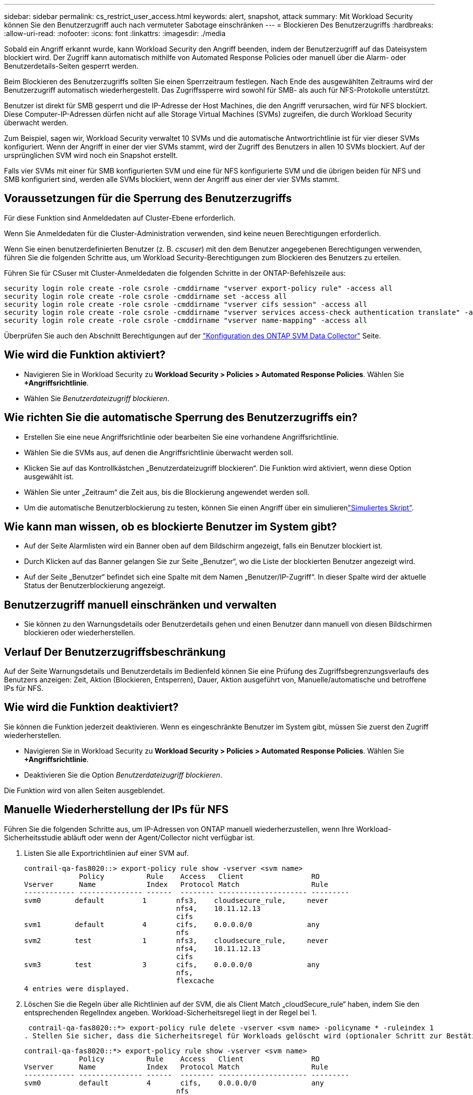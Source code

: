 ---
sidebar: sidebar 
permalink: cs_restrict_user_access.html 
keywords: alert, snapshot,  attack 
summary: Mit Workload Security können Sie den Benutzerzugriff auch nach vermuteter Sabotage einschränken 
---
= Blockieren Des Benutzerzugriffs
:hardbreaks:
:allow-uri-read: 
:nofooter: 
:icons: font
:linkattrs: 
:imagesdir: ./media


[role="lead"]
Sobald ein Angriff erkannt wurde, kann Workload Security den Angriff beenden, indem der Benutzerzugriff auf das Dateisystem blockiert wird. Der Zugriff kann automatisch mithilfe von Automated Response Policies oder manuell über die Alarm- oder Benutzerdetails-Seiten gesperrt werden.

Beim Blockieren des Benutzerzugriffs sollten Sie einen Sperrzeitraum festlegen. Nach Ende des ausgewählten Zeitraums wird der Benutzerzugriff automatisch wiederhergestellt. Das Zugriffssperre wird sowohl für SMB- als auch für NFS-Protokolle unterstützt.

Benutzer ist direkt für SMB gesperrt und die IP-Adresse der Host Machines, die den Angriff verursachen, wird für NFS blockiert. Diese Computer-IP-Adressen dürfen nicht auf alle Storage Virtual Machines (SVMs) zugreifen, die durch Workload Security überwacht werden.

Zum Beispiel, sagen wir, Workload Security verwaltet 10 SVMs und die automatische Antwortrichtlinie ist für vier dieser SVMs konfiguriert. Wenn der Angriff in einer der vier SVMs stammt, wird der Zugriff des Benutzers in allen 10 SVMs blockiert. Auf der ursprünglichen SVM wird noch ein Snapshot erstellt.

Falls vier SVMs mit einer für SMB konfigurierten SVM und eine für NFS konfigurierte SVM und die übrigen beiden für NFS und SMB konfiguriert sind, werden alle SVMs blockiert, wenn der Angriff aus einer der vier SVMs stammt.



== Voraussetzungen für die Sperrung des Benutzerzugriffs

Für diese Funktion sind Anmeldedaten auf Cluster-Ebene erforderlich.

Wenn Sie Anmeldedaten für die Cluster-Administration verwenden, sind keine neuen Berechtigungen erforderlich.

Wenn Sie einen benutzerdefinierten Benutzer (z. B. _cscuser_) mit den dem Benutzer angegebenen Berechtigungen verwenden, führen Sie die folgenden Schritte aus, um Workload Security-Berechtigungen zum Blockieren des Benutzers zu erteilen.

Führen Sie für CSuser mit Cluster-Anmeldedaten die folgenden Schritte in der ONTAP-Befehlszeile aus:

....
security login role create -role csrole -cmddirname "vserver export-policy rule" -access all
security login role create -role csrole -cmddirname set -access all
security login role create -role csrole -cmddirname "vserver cifs session" -access all
security login role create -role csrole -cmddirname "vserver services access-check authentication translate" -access all
security login role create -role csrole -cmddirname "vserver name-mapping" -access all
....
Überprüfen Sie auch den Abschnitt Berechtigungen auf der link:task_add_collector_svm.html["Konfiguration des ONTAP SVM Data Collector"] Seite.



== Wie wird die Funktion aktiviert?

* Navigieren Sie in Workload Security zu *Workload Security > Policies > Automated Response Policies*. Wählen Sie *+Angriffsrichtlinie*.
* Wählen Sie _Benutzerdateizugriff blockieren_.




== Wie richten Sie die automatische Sperrung des Benutzerzugriffs ein?

* Erstellen Sie eine neue Angriffsrichtlinie oder bearbeiten Sie eine vorhandene Angriffsrichtlinie.
* Wählen Sie die SVMs aus, auf denen die Angriffsrichtlinie überwacht werden soll.
* Klicken Sie auf das Kontrollkästchen „Benutzerdateizugriff blockieren“. Die Funktion wird aktiviert, wenn diese Option ausgewählt ist.
* Wählen Sie unter „Zeitraum“ die Zeit aus, bis die Blockierung angewendet werden soll.
* Um die automatische Benutzerblockierung zu testen, können Sie einen Angriff über ein simulierenlink:concept_cs_attack_simulator.html["Simuliertes Skript"].




== Wie kann man wissen, ob es blockierte Benutzer im System gibt?

* Auf der Seite Alarmlisten wird ein Banner oben auf dem Bildschirm angezeigt, falls ein Benutzer blockiert ist.
* Durch Klicken auf das Banner gelangen Sie zur Seite „Benutzer“, wo die Liste der blockierten Benutzer angezeigt wird.
* Auf der Seite „Benutzer“ befindet sich eine Spalte mit dem Namen „Benutzer/IP-Zugriff“. In dieser Spalte wird der aktuelle Status der Benutzerblockierung angezeigt.




== Benutzerzugriff manuell einschränken und verwalten

* Sie können zu den Warnungsdetails oder Benutzerdetails gehen und einen Benutzer dann manuell von diesen Bildschirmen blockieren oder wiederherstellen.




== Verlauf Der Benutzerzugriffsbeschränkung

Auf der Seite Warnungsdetails und Benutzerdetails im Bedienfeld können Sie eine Prüfung des Zugriffsbegrenzungsverlaufs des Benutzers anzeigen: Zeit, Aktion (Blockieren, Entsperren), Dauer, Aktion ausgeführt von, Manuelle/automatische und betroffene IPs für NFS.



== Wie wird die Funktion deaktiviert?

Sie können die Funktion jederzeit deaktivieren. Wenn es eingeschränkte Benutzer im System gibt, müssen Sie zuerst den Zugriff wiederherstellen.

* Navigieren Sie in Workload Security zu *Workload Security > Policies > Automated Response Policies*. Wählen Sie *+Angriffsrichtlinie*.
* Deaktivieren Sie die Option _Benutzerdateizugriff blockieren_.


Die Funktion wird von allen Seiten ausgeblendet.



== Manuelle Wiederherstellung der IPs für NFS

Führen Sie die folgenden Schritte aus, um IP-Adressen von ONTAP manuell wiederherzustellen, wenn Ihre Workload-Sicherheitsstudie abläuft oder wenn der Agent/Collector nicht verfügbar ist.

. Listen Sie alle Exportrichtlinien auf einer SVM auf.
+
....
contrail-qa-fas8020::> export-policy rule show -vserver <svm name>
             Policy          Rule    Access   Client                RO
Vserver      Name            Index   Protocol Match                 Rule
------------ --------------- ------  -------- --------------------- ---------
svm0        default         1       nfs3,    cloudsecure_rule,     never
                                    nfs4,    10.11.12.13
                                    cifs
svm1        default         4       cifs,    0.0.0.0/0             any
                                    nfs
svm2        test            1       nfs3,    cloudsecure_rule,     never
                                    nfs4,    10.11.12.13
                                    cifs
svm3        test            3       cifs,    0.0.0.0/0             any
                                    nfs,
                                    flexcache
4 entries were displayed.
....
. Löschen Sie die Regeln über alle Richtlinien auf der SVM, die als Client Match „cloudSecure_rule“ haben, indem Sie den entsprechenden RegelIndex angeben. Workload-Sicherheitsregel liegt in der Regel bei 1.
+
 contrail-qa-fas8020::*> export-policy rule delete -vserver <svm name> -policyname * -ruleindex 1
. Stellen Sie sicher, dass die Sicherheitsregel für Workloads gelöscht wird (optionaler Schritt zur Bestätigung).
+
....
contrail-qa-fas8020::*> export-policy rule show -vserver <svm name>
             Policy          Rule    Access   Client                RO
Vserver      Name            Index   Protocol Match                 Rule
------------ --------------- ------  -------- --------------------- ---------
svm0         default         4       cifs,    0.0.0.0/0             any
                                    nfs
svm2         test            3       cifs,    0.0.0.0/0             any
                                    nfs,
                                    flexcache
2 entries were displayed.
....




== Benutzer für SMB manuell wiederherstellen

Führen Sie die folgenden Schritte aus, um alle Benutzer von ONTAP manuell wiederherzustellen, wenn Ihre Testversion für die Workload-Sicherheit abläuft oder wenn der Agent/Collector nicht verfügbar ist.

Sie können die Liste der in Workload Security blockierten Benutzer auf der Benutzer-Listenseite abrufen.

. Melden Sie sich mit Cluster_admin_-Anmeldedaten beim ONTAP Cluster an (wo Sie die Blockierung von Benutzern aufheben möchten). (Bei Amazon FSX melden Sie sich mit FSX-Anmeldeinformationen an).
. Führen Sie den folgenden Befehl aus, um alle durch Workload Security für SMB blockierten Benutzer in allen SVMs aufzulisten:
+
 vserver name-mapping show -direction win-unix -replacement " "
+
....
Vserver:   <vservername>
Direction: win-unix
Position Hostname         IP Address/Mask
-------- ---------------- ----------------
1       -                 -                   Pattern: CSLAB\\US040
                                         Replacement:
2       -                 -                   Pattern: CSLAB\\US030
                                         Replacement:
2 entries were displayed.
....


In der obigen Ausgabe wurden 2 Benutzer (US030, US040) mit Domain CSLAB blockiert.

. Führen Sie den folgenden Befehl aus, um den Benutzer zu entsperren, wenn Sie die Position aus der obigen Ausgabe identifiziert haben:
+
 vserver name-mapping delete -direction win-unix -position <position>
. Bestätigen Sie, dass die Sperrung der Benutzer aufgehoben wird, indem Sie den folgenden Befehl ausführen:
+
 vserver name-mapping show -direction win-unix -replacement " "


Für die zuvor blockierten Benutzer sollten keine Einträge angezeigt werden.



== Fehlerbehebung

|===
| Problem | Versuchen Sie Dies 


| Einige der Benutzer werden nicht eingeschränkt, obwohl es einen Angriff gibt. | 1. Stellen Sie sicher, dass der Data Collector und der Agent für die SVMs den Status _Running_ haben. Workload Security kann keine Befehle senden, wenn der Data Collector und der Agent angehalten sind. 2. Dies liegt daran, dass der Benutzer möglicherweise von einem Computer mit einer neuen IP, die zuvor nicht verwendet wurde, auf den Speicher zugegriffen hat. Die Einschränkung erfolgt über die IP-Adresse des Hosts, über den der Benutzer auf den Speicher zugreift. Überprüfen Sie in der UI (Warndetails > Zugriffsbegrenzungsverlauf für diesen Benutzer > betroffene IP-Adressen) die Liste der eingeschränkten IP-Adressen. Wenn der Benutzer von einem Host aus auf Speicher zugreift, der eine andere IP als die eingeschränkten IP hat, kann der Benutzer weiterhin über die nicht eingeschränkte IP auf den Speicher zugreifen. Wenn der Benutzer versucht, von den Hosts, deren IP-Adressen eingeschränkt sind, auf den Speicher zuzugreifen, wird nicht zugegriffen werden können. 


| Manuelles Klicken auf Zugriff beschränken gibt „IP-Adressen dieses Benutzers wurden bereits eingeschränkt“. | Die zu beschränkte IP wird bereits von einem anderen Benutzer eingeschränkt. 


| Richtlinie konnte nicht geändert werden. Grund: Nicht autorisiert für diesen Befehl. | Überprüfen Sie, ob Sie cscuser verwenden, dass dem Benutzer Berechtigungen wie oben beschrieben erteilt werden. 


| Benutzer (IP-Adresse) Blockieren für NFS funktioniert, aber für SMB / CIFS, sehe ich eine Fehlermeldung: “SID to DomainName Transformation fehlgeschlagen. Grund-Timeout: Socket wurde nicht hergestellt“ | Dies kann vorkommen, dass _csuser_ nicht über die Berechtigung verfügt, ssh auszuführen. (Stellen Sie die Verbindung auf Cluster-Ebene sicher, und stellen Sie dann sicher, dass der Benutzer ssh ausführen kann.) _Csuser_ Rolle erfordert diese Berechtigungen.  https://docs.netapp.com/us-en/cloudinsights/cs_restrict_user_access.html#prerequisites-for-user-access-blocking[] Gehen Sie für _csuser_ mit Cluster-Anmeldeinformationen über die ONTAP-Befehlszeile wie folgt ONTAP vor: Security Login Role create -role csrole -cmddirname "vserver Export-Policy rule" -Access all Security Login Role create -role csrdirname -dirmake used user role -dircsname -diralle used user Access -dircsh role 


| Ich erhalte die Fehlermeldung _SID Translate failed._ _Grund:255:Fehler: Befehl fehlgeschlagen: Nicht autorisiert für diesen Befehl Fehler: "Access-Check" ist kein erkannter Befehl_, wenn ein Benutzer blockiert werden sollte. | Dies kann passieren, wenn _csuser_ nicht über die richtigen Berechtigungen verfügt. Weitere Informationen finden Sie unter link:cs_restrict_user_access.html#prerequisites-for-user-access-blocking["Voraussetzungen für die Sperrung des Benutzerzugriffs"] . Nach dem Anwenden der Berechtigungen wird empfohlen, den ONTAP-Datensammler und den Benutzerverzeichnisdatensammler neu zu starten. Die erforderlichen Berechtigungsbefehle sind unten aufgeführt. ---- Sicherheits-Login Rolle create -role csrole -cmddirname "vserver Export-Policy rule" -Access all Security Login role create -role csrdirname set -Access all Security Login role create -role csrole -cmddirname "vserver cifs Session" -Access all Security Login role create -role csrole -cmddirname "vserver Services Access-Check Authentication Translate" -Access all Security Login Role create -role csrole -cmddirname „vserver Name-Mapping“ -Access all ---- 
|===